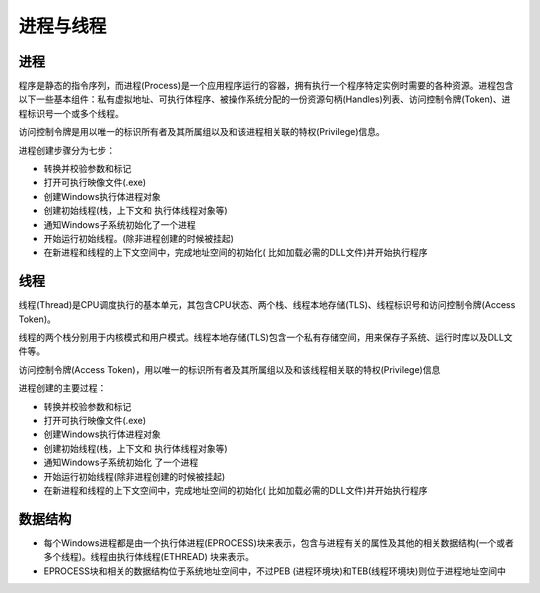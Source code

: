 进程与线程
========================================

进程
----------------------------------------
程序是静态的指令序列，而进程(Process)是一个应用程序运行的容器，拥有执行一个程序特定实例时需要的各种资源。进程包含以下一些基本组件：私有虚拟地址、可执行体程序、被操作系统分配的一份资源句柄(Handles)列表、访问控制令牌(Token)、进程标识号一个或多个线程。

访问控制令牌是用以唯一的标识所有者及其所属组以及和该进程相关联的特权(Privilege)信息。

进程创建步骤分为七步：

- 转换并校验参数和标记
- 打开可执行映像文件(.exe)
- 创建Windows执行体进程对象
- 创建初始线程(栈，上下文和 执行体线程对象等)
- 通知Windows子系统初始化了一个进程
- 开始运行初始线程。(除非进程创建的时候被挂起)
- 在新进程和线程的上下文空间中，完成地址空间的初始化( 比如加载必需的DLL文件)并开始执行程序

线程
----------------------------------------
线程(Thread)是CPU调度执行的基本单元，其包含CPU状态、两个栈、线程本地存储(TLS)、线程标识号和访问控制令牌(Access Token)。

线程的两个栈分别用于内核模式和用户模式。线程本地存储(TLS)包含一个私有存储空间，用来保存子系统、运行时库以及DLL文件等。

访问控制令牌(Access Token)，用以唯一的标识所有者及其所属组以及和该线程相关联的特权(Privilege)信息

进程创建的主要过程：

- 转换并校验参数和标记
- 打开可执行映像文件(.exe)
- 创建Windows执行体进程对象
- 创建初始线程(栈，上下文和 执行体线程对象等)
- 通知Windows子系统初始化 了一个进程
- 开始运行初始线程(除非进程创建的时候被挂起)
- 在新进程和线程的上下文空间中，完成地址空间的初始化( 比如加载必需的DLL文件)并开始执行程序

数据结构
----------------------------------------
- 每个Windows进程都是由一个执行体进程(EPROCESS)块来表示，包含与进程有关的属性及其他的相关数据结构(一个或者多个线程)。线程由执行体线程(ETHREAD) 块来表示。
- EPROCESS块和相关的数据结构位于系统地址空间中，不过PEB (进程环境块)和TEB(线程环境块)则位于进程地址空间中
